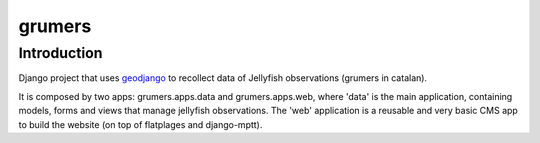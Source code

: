 ..

grumers
======================

Introduction
------------

Django project that uses `geodjango <http://geodjango.org/>`_ to recollect data of Jellyfish observations (grumers in catalan).

It is composed by two apps: grumers.apps.data and grumers.apps.web, where 'data' is the main application, containing models, forms and views that manage jellyfish observations. The 'web' application is a reusable and very basic CMS app to build the website (on top of flatplages and django-mptt).


